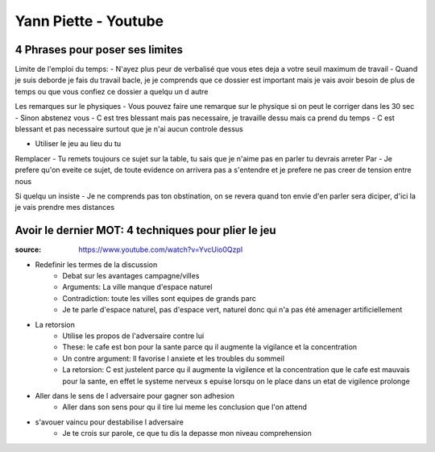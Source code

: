 Yann Piette - Youtube
#####################

4 Phrases pour poser ses limites
*********************************

Limite de l'emploi du temps:
- N'ayez plus peur de verbalisé que vous etes deja a votre seuil maximum de travail
- Quand je suis deborde je fais du travail bacle, je je comprends que ce dossier est important mais je vais avoir besoin de plus de temps ou que vous confiez ce dossier a quelqu un d autre

Les remarques sur le physiques
- Vous pouvez faire une remarque sur le physique si on peut le corriger dans les 30 sec
- Sinon abstenez vous
- C est tres blessant mais pas necessaire, je travaille dessu mais ca prend du temps
- C est blessant et pas necessaire surtout que je n'ai aucun controle dessus

- Utiliser le jeu au lieu du tu
Remplacer
- Tu remets toujours ce sujet sur la table, tu sais que je n'aime pas en parler tu devrais arreter
Par
- Je prefere qu'on eveite ce sujet, de toute evidence on arrivera pas a s'entendre et je prefere ne pas creer de tension entre nous

Si quelqu un insiste
- Je ne comprends pas ton obstination, on se revera quand ton envie d'en parler sera diciper, d'ici la je vais prendre mes distances

Avoir le dernier MOT: 4 techniques pour plier le jeu
****************************************************

:source: https://www.youtube.com/watch?v=YvcUio0QzpI

* Redefinir les termes de la discussion
    * Debat sur les avantages campagne/villes
    * Arguments: La ville manque d'espace naturel
    * Contradiction: toute les villes sont equipes de grands parc
    * Je te parle d'espace naturel, pas d'espace vert, naturel donc qui n'a pas été amenager artificiellement
* La retorsion
    * Utilise les propos de l'adversaire contre lui
    * These: le cafe est bon pour la sante parce qu il augmente la vigilance et la concentration
    * Un contre argument: Il favorise l anxiete et les troubles du sommeil
    * La retorsion: C est justelent parce qu il augmente la vigilence et la concentration que le cafe est mauvais pour la sante, en effet le systeme nerveux s epuise lorsqu on le place dans un etat de vigilence prolonge
* Aller dans le sens de l adversaire pour gagner son adhesion
    * Aller dans son sens pour qu il tire lui meme les conclusion que l'on attend
* s'avouer vaincu pour destabilise l adversaire
    * Je te crois sur parole, ce que tu dis la depasse mon niveau comprehension
